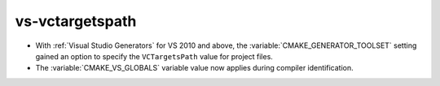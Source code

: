 vs-vctargetspath
----------------

* With :ref:`Visual Studio Generators` for VS 2010 and above,
  the :variable:`CMAKE_GENERATOR_TOOLSET` setting gained an option
  to specify the ``VCTargetsPath`` value for project files.

* The :variable:`CMAKE_VS_GLOBALS` variable value now applies during
  compiler identification.
